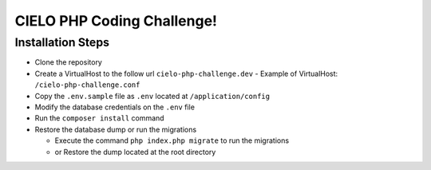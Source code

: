 CIELO PHP Coding Challenge!
===========================

Installation Steps
------------------

-  Clone the repository
-  Create a VirtualHost to the follow url ``cielo-php-challenge.dev``
   - Example of VirtualHost: ``/cielo-php-challenge.conf``
-  Copy the ``.env.sample`` file as ``.env`` located at
   ``/application/config``
-  Modify the database credentials on the ``.env`` file
-  Run the ``composer install`` command
-  Restore the database dump or run the migrations

   -  Execute the command ``php index.php migrate`` to run the
      migrations
   -  or Restore the dump located at the root directory
